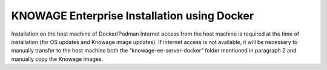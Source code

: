 KNOWAGE Enterprise Installation using Docker
########################################################################################################################

Installation on the host machine of Docker/Podman
Internet access from the host machine is required at the time of installation (for OS updates and Knowage image updates).
If internet access is not available, it will be necessary to manually transfer to the host machine both the “knowage-ee-server-docker” folder mentioned in paragraph 2 and manually copy the Knowage images.


